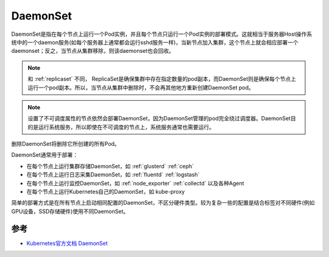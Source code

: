 .. _daemonset:

===============
DaemonSet
===============

DaemonSet是指在每个节点上运行一个Pod实例，并且每个节点只运行一个Pod实例的部署模式。这就相当于服务器Host操作系统中的一个daemon服务(如每个服务器上通常都会运行sshd服务一样)，当新节点加入集群，这个节点上就会相应部署一个daemonset；反之，当节点从集群移除，则该daemonset也会回收。

.. note::

   和 :ref:`replicaset` 不同， ReplicaSet是确保集群中存在指定数量的pod副本，而DaemonSet则是确保每个节点上运行一个pod副本。所以，当节点从集群中删除时，不会再其他地方重新创建DaemonSet pod。

.. note::

   设置了不可调度属性的节点依然会部署DaemonSet，因为DaemonSet管理的pod完全绕过调度器。DaemonSet目的是运行系统服务，所以即使在不可调度的节点上，系统服务通常也需要运行。

删除DaemonSet将删除它所创建的所有Pod。

DaemonSet通常用于部署：

- 在每个节点上运行集群存储DaemonSet，如 :ref:`glusterd` :ref:`ceph`
- 在每个节点上运行日志采集DaemonSet，如 :ref:`fluentd` :ref:`logstash`
- 在每个节点上运行监控DaemonSet，如 :ref:`node_exporter` :ref:`collectd` 以及各种Agent
- 在每个节点上运行Kubernetes自己的DaemonSet，如 kube-proxy

简单的部署方式是在所有节点上启动相同配置的DaemonSet，不区分硬件类型。较为复杂一些的配置是结合标签对不同硬件(例如GPU设备，SSD存储硬件)使用不同DaemonSet。



参考
======

- `Kubernetes官方文档 DaemonSet <https://kubernetes.io/zh/docs/concepts/workloads/controllers/daemonset/>`_
